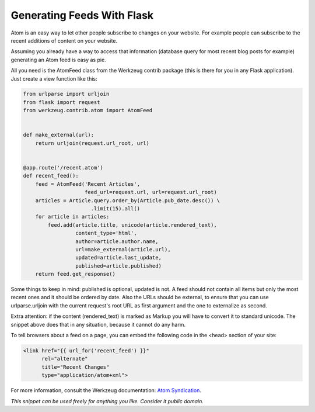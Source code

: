 Generating Feeds With Flask
===========================

Atom is an easy way to let other people subscribe to changes on your website. For example people can subscribe to the recent additions of content on your website.

Assuming you already have a way to access that information (database query for most recent blog posts for example) generating an Atom feed is easy as pie.

All you need is the AtomFeed class from the Werkzeug contrib package (this is there for you in any Flask application). Just create a view function like this:

.. code-block:: python

    from urlparse import urljoin
    from flask import request
    from werkzeug.contrib.atom import AtomFeed
    
    
    def make_external(url):
        return urljoin(request.url_root, url)
    
    
    @app.route('/recent.atom')
    def recent_feed():
        feed = AtomFeed('Recent Articles',
                        feed_url=request.url, url=request.url_root)
        articles = Article.query.order_by(Article.pub_date.desc()) \
                          .limit(15).all()
        for article in articles:
            feed.add(article.title, unicode(article.rendered_text),
                     content_type='html',
                     author=article.author.name,
                     url=make_external(article.url),
                     updated=article.last_update,
                     published=article.published)
        return feed.get_response()

Some things to keep in mind: published is optional, updated is not. A feed should not contain all items but only the most recent ones and it should be ordered by date. Also the URLs should be external, to ensure that you can use urlparse.urljoin with the current request's root URL as first argument and the one to externalize as second.

Extra attention: if the content (rendered_text) is marked as Markup you will have to convert it to standard unicode. The snippet above does that in any situation, because it cannot do any harm.

To tell browsers about a feed on a page, you can embed the following code in the <head> section of your site:

.. code-block:: html

    <link href="{{ url_for('recent_feed') }}"
          rel="alternate"
          title="Recent Changes" 
          type="application/atom+xml">

For more information, consult the Werkzeug documentation: `Atom Syndication`_.


*This snippet can be used freely for anything you like. Consider it public domain.*

.. _Atom Syndication: http://werkzeug.pocoo.org/docs/contrib/atom/